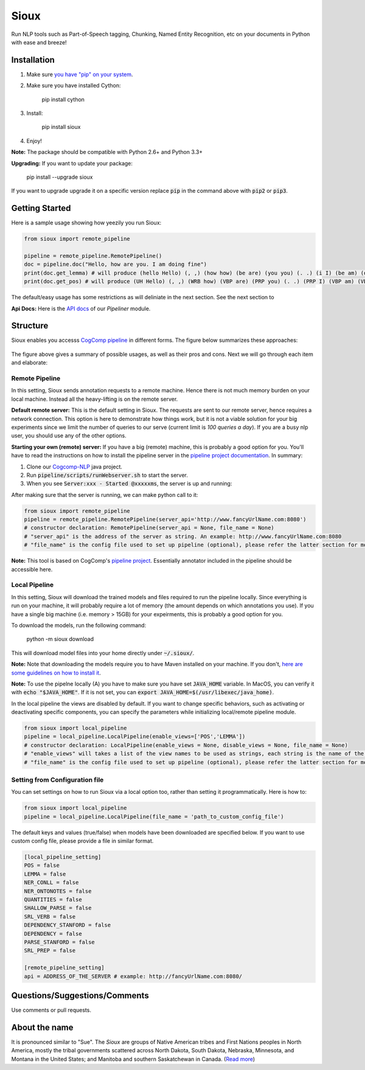 Sioux
====================
.. image:: http://morgoth.cs.illinois.edu:8080/buildStatus/icon?job=python-utils
    :target: http://morgoth.cs.illinois.edu:8080/job/python-utils/
.. image:: https://semaphoreci.com/api/v1/projects/dc68ab4d-d1b7-4405-adca-b0c6af2e1aa0/1223617/badge.svg
    :target: https://semaphoreci.com/danyaljj/sioux-2
.. image:: https://img.shields.io/badge/%3E%3E%3E-Api%20Docs-brightgreen.svg
    :target: http://cogcomp.cs.illinois.edu/software/doc/sioux/

Run NLP tools such as Part-of-Speech tagging, Chunking, Named Entity Recognition, etc on your documents in Python with ease and breeze!

Installation
------------

1. Make sure `you have "pip" on your system <https://pip.pypa.io/en/stable/installing/>`_. 
2. Make sure you have installed Cython:

    pip install cython

3. Install:

    pip install sioux

4. Enjoy!

**Note:** The package should be compatible with Python 2.6+ and Python 3.3+

**Upgrading:** If you want to update your package: 

   pip install --upgrade sioux

If you want to upgrade upgrade it on a specific version replace :code:`pip` in the command above with :code:`pip2` or :code:`pip3`. 

Getting Started 
---------------
Here is a sample usage showing how yeezily you run Sioux: 

.. code-block:: python

   from sioux import remote_pipeline

   pipeline = remote_pipeline.RemotePipeline()
   doc = pipeline.doc("Hello, how are you. I am doing fine")
   print(doc.get_lemma) # will produce (hello Hello) (, ,) (how how) (be are) (you you) (. .) (i I) (be am) (do doing) (fine fine)
   print(doc.get_pos) # will produce (UH Hello) (, ,) (WRB how) (VBP are) (PRP you) (. .) (PRP I) (VBP am) (VBG doing) (JJ fine)

The default/easy usage has some restrictions as will deliniate in the next section. See the next section to 

**Api Docs:** Here is the `API docs <http://cogcomp.cs.illinois.edu/software/doc/sioux/pipeliner.m.html>`_ of our `Pipeliner` module.

Structure   
----------------------------- 
Sioux enables you accesss `CogComp pipeline <https://github.com/CogComp/cogcomp-nlp/tree/master/pipeline>`_ in different forms. The figure below summarizes these approaches: 

.. figure:: https://cloud.githubusercontent.com/assets/2441454/25446100/0e06d190-2a76-11e7-9438-f9a9bde717e0.png
   :scale: 50 %

The figure above gives a summary of possible usages, as well as their pros and cons. Next we will go through each item and elaborate: 

Remote Pipeline 
~~~~~~~~~~~~~~~~~~~~~~
In this setting, Sioux sends annotation requests to a remote machine. Hence there is not much memory burden on your local machine. Instead all the heavy-lifting is on the remote server. 

**Default remote server:**  This is the default setting in Sioux. The requests are sent to our remote server, hence requires a network connection. This option is here to demonstrate how things work, but it is not a viable solution for your big experiments since we limit the number of queries to our serve (current limit is *100 queries a day*). If you are a busy nlp user, you should use any of the other options. 

**Starting your own (remote) server:** If you have a big (remote) machine, this is probably a good option for you. 
You'll have to read the instructions on how to install the pipeline server in the `pipeline project documentation <https://github.com/CogComp/cogcomp-nlp/tree/master/pipeline#using-pipeline-webserver>`_. In summary: 

1. Clone our  `Cogcomp-NLP <https://github.com/CogComp/cogcomp-nlp/>`_ java project. 
2. Run :code:`pipeline/scripts/runWebserver.sh` to start the server. 
3. When you see :code:`Server:xxx - Started @xxxxxms`, the server is up and running: 
  
After making sure that the server is running, we can make python call to it: 

.. code-block:: python

   from sioux import remote_pipeline
   pipeline = remote_pipeline.RemotePipeline(server_api='http://www.fancyUrlName.com:8080') 
   # constructor declaration: RemotePipeline(server_api = None, file_name = None)
   # "server_api" is the address of the server as string. An example: http://www.fancyUrlName.com:8080
   # "file_name" is the config file used to set up pipeline (optional), please refer the latter section for more details

**Note:** This tool is based on CogComp's `pipeline project <https://github.com/CogComp/cogcomp-nlp/tree/master/pipeline>`_. Essentially annotator included in the pipeline should be accessible here. 
 
Local Pipeline 
~~~~~~~~~~~~~~~~~~~~~~
In this setting, Sioux will download the trained models and files required to run the pipeline locally. Since everything is run on your machine, it will probably require a lot of memory (the amount depends on which annotations you use). If you have a single big machine (i.e. memory > 15GB) for your expeirments, this is probably a good option for you. 

To download the models, run the following command:

  python -m sioux download

This will download model files into your home directly under :code:`~/.sioux/`. 

**Note:** Note that downloading the models require you to have Maven installed on your machine. If you don't, `here are some guidelines on how to install it <https://maven.apache.org/install.html>`_. 

**Note:** To use the pipelne locally (A) you have to make sure you have set :code:`JAVA_HOME` variable. In MacOS, you can verify it with :code:`echo "$JAVA_HOME"`. If it is not set, you can :code:`export JAVA_HOME=$(/usr/libexec/java_home)`. 

In the local pipeline the views are disabled by default. If you want to change specific behaviors, such as activating or deactivating specific components, you can specify the parameters while initializing local/remote pipeline module.

.. code-block:: python

   from sioux import local_pipeline
   pipeline = local_pipeline.LocalPipeline(enable_views=['POS','LEMMA']) 
   # constructor declaration: LocalPipeline(enable_views = None, disable_views = None, file_name = None)
   # "enable_views" will takes a list of the view names to be used as strings, each string is the name of the view. This parameter is important only if you're using the local pipeline (A). 
   # "file_name" is the config file used to set up pipeline (optional), please refer the latter section for more details
   
Setting from Configuration file 
~~~~~~~~~~~~~~~~~~~~~~~~~~~~~~~
You can set settings on how to run Sioux via a local option too, rather than setting it programmatically. 
Here is how to: 

.. code-block:: python

   from sioux import local_pipeline
   pipeline = local_pipeline.LocalPipeline(file_name = 'path_to_custom_config_file')

   
The default keys and values (true/false) when models have been downloaded are specified below. If you want to use custom config file, please provide a file in similar format.


.. code-block:: bash

    [local_pipeline_setting]
    POS = false
    LEMMA = false
    NER_CONLL = false
    NER_ONTONOTES = false
    QUANTITIES = false
    SHALLOW_PARSE = false
    SRL_VERB = false
    DEPENDENCY_STANFORD = false
    DEPENDENCY = false
    PARSE_STANFORD = false
    SRL_PREP = false

    [remote_pipeline_setting]
    api = ADDRESS_OF_THE_SERVER # example: http://fancyUrlName.com:8080/
    

Questions/Suggestions/Comments 
------------------------------
Use comments or pull requests. 

About the name 
-------------- 
It is pronounced similar to "Sue". The *Sioux* are groups of Native American tribes and First Nations peoples in North America, mostly the tribal governments scattered across North Dakota, South Dakota, Nebraska, Minnesota, and Montana in the United States; and Manitoba and southern Saskatchewan in Canada. (`Read more <https://en.wikipedia.org/wiki/Sioux>`_)


